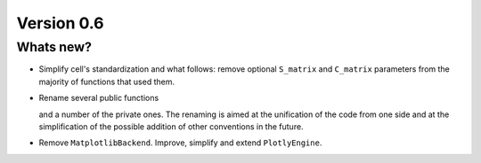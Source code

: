 .. _release-notes_0.6:

***********
Version 0.6
***********


Whats new?
----------

- Simplify cell's standardization and what follows: remove optional ``S_matrix`` and
  ``C_matrix`` parameters from the majority of functions that used them.

- Rename several public functions

  ======================================= =======================================
  Previous name                          New name
  ======================================= =======================================
  ``wulfric.cell.niggli``                 ``wulfric.cell.get_niggli``
  ``wulfric.visualization.PlotlyBackend`` ``wulfric.PlotlyEngine``
  ======================================= =======================================

  and a number of the private ones. The renaming is aimed at the unification of the code
  from one side and at the simplification of the possible addition of other conventions in
  the future.

- Remove ``MatplotlibBackend``. Improve, simplify and extend ``PlotlyEngine``.
